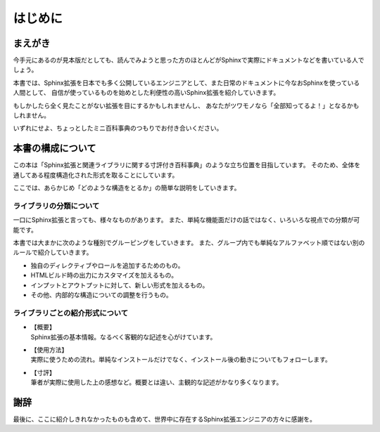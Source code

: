 ========
はじめに
========

まえがき
========

今手元にあるのが見本版だとしても、読んでみようと思った方のほとんどがSphinxで実際にドキュメントなどを書いている人でしょう。

本書では、Sphinx拡張を日本でも多く公開しているエンジニアとして、また日常のドキュメントに今なおSphinxを使っている人間として、
自信が使っているものを始めとした利便性の高いSphinx拡張を紹介していきます。

.. textlint-disable

もしかしたら全く見たことがない拡張を目にするかもしれませんし、
あなたがツワモノなら「全部知ってるよ！」となるかもしれません。

.. textlint-enable

いずれにせよ、ちょっとしたミニ百科事典のつもりでお付き合いください。

本書の構成について
==================

この本は「Sphinx拡張と関連ライブラリに関する寸評付き百科事典」のような立ち位置を目指しています。
そのため、全体を通してある程度構造化された形式を取ることにしています。

ここでは、あらかじめ「どのような構造をとるか」の簡単な説明をしていきます。

ライブラリの分類について
------------------------

一口にSphinx拡張と言っても、様々なものがあります。
また、単純な機能面だけの話ではなく、いろいろな視点での分類が可能です。

本書では大まかに次のような種別でグルーピングをしていきます。
また、グループ内でも単純なアルファベット順ではない別のルールで紹介していきます。

* 独自のディレクティブやロールを追加するためのもの。
* HTMLビルド時の出力にカスタマイズを加えるもの。
* インプットとアウトプットに対して、新しい形式を加えるもの。
* その他、内部的な構造についての調整を行うもの。

ライブラリごとの紹介形式について
--------------------------------

* | 【概要】
  | Sphinx拡張の基本情報。なるべく客観的な記述を心がけています。
* | 【使用方法】
  | 実際に使うための流れ。単純なインストールだけでなく、インストール後の動きについてもフォローします。
* | 【寸評】
  | 筆者が実際に使用した上の感想など。概要とは違い、主観的な記述がかなり多くなります。

謝辞
====

最後に、ここに紹介しきれなかったものも含めて、世界中に存在するSphinx拡張エンジニアの方々に感謝を。
